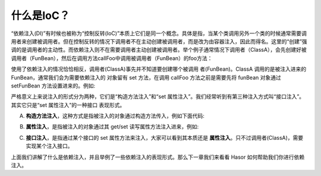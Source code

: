 什么是IoC？
------------------------------------
“依赖注入(DI)”有时候也被称为“控制反转(IoC)”本质上它们是同一个概念。具体是指，当某个类调用另外一个类的时候通常需要调用者来创建被调用者。但在控制反转的情况下调用者不在主动创建被调用者，而是改为由容器注入，因此而得名。这里的“创建”强调的是调用者的主动性。而依赖注入则不在需要调用者主动创建被调用者。举个例子通常情况下调用者（ClassA），会先创建好被调用者（FunBean），然后在调用方法callFoo中调用被调用者（FunBean）的foo方法：

.. code-block:: java
    :linenos:

    public class ClassA {
        private FunBean funBean = new FunBean();
        public void callFoo() {
            this.funBean.foo();
        }
    }
    public class FunBean {
        public void foo() {
            System.out.println("say ...");
        }
    }

使用了依赖注入的情况恰恰相反，调用者(ClassA)事先并不知道要创建哪个被调用 者(FunBean)。ClassA 调用的是被注入进来的 FunBean，通常我们会为需要依赖注入的 对象留有 set 方法，在调用 callFoo 方法之前是需要先将 funBean 对象通过 setFunBean 方法设置进来的。例如:

.. code-block:: java
    :linenos:

    public class ClassA {
        private FunBean funBean = null;
        public void setFunBean(FunBean funBean) {
            this.funBean = funBean;
        }
        public void callFoo() {
            this.funBean.foo();
        }
    }
    public class FunBean {
        ......
    }


严格意义上来说注入的形式分为两种，它们是“构造方法注入”和“set 属性注入”。我们经常听到有第三种注入方式叫“接口注入”。其实它只是“set 属性注入”的一种接口 表现形式。

A. **构造方法注入**，这种方式是指被注入的对象通过构造方法传入，例如下面代码:

.. code-block:: java
    :linenos:

    public class ClassA {
        private FunBean funBean = null;
        public ClassA(FunBean funBean) {
            this.funBean = funBean;
        }
        public void callFoo() {
            this.funBean.foo();
        }
    }


B. **属性注入**，是指被注入的对象通过其 get/set 读写属性方法注入进来，例如:

.. code-block:: java
    :linenos:

    public class ClassA {
        private FunBean funBean = null;
        public void setFunBean(FunBean funBean) {
            this.funBean = funBean;
        }
        public void callFoo() {
            this.funBean.foo();
        }
    }


C. **接口注入**，是指通过某个接口的 set 属性方法来注入，大家可以看到其本质还是 **属性注入**。只不过调用者(ClassA)，需要实现某个注入接口。

.. code-block:: java
    :linenos:

    public interface IClassA {
        public void setFunBean(FunBean funBean);
    }
    public class ClassA implements IClassA {
        private FunBean funBean = null;
        public void setFunBean(FunBean funBean) {
            this.funBean = funBean;
        }
        public void callFoo() {
            this.funBean.foo();
        }
    }

上面我们讲解了什么是依赖注入，并且举例了一些依赖注入的表现形式。那么下一章我们来看看 Hasor 如何帮助我们你进行依赖注入。